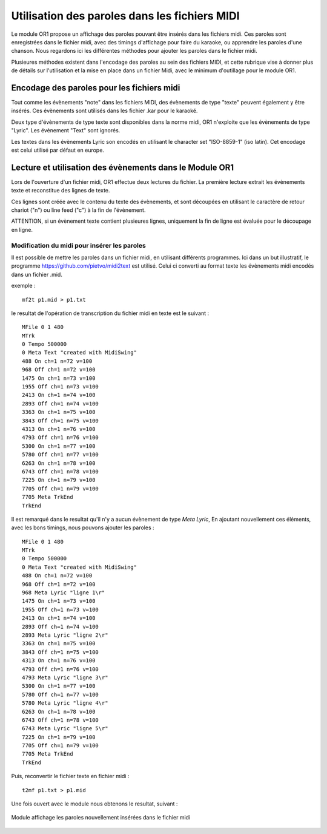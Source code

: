 

==============================================
Utilisation des paroles dans les fichiers MIDI
==============================================

Le module OR1 propose un affichage des paroles pouvant être insérés dans les fichiers midi. Ces paroles sont enregistrées dans le fichier midi, avec des timings d'affichage pour faire du karaoke, ou apprendre les paroles d'une chanson.
Nous regardons ici les différentes méthodes pour ajouter les paroles dans le fichier midi.

Plusieures méthodes existent dans l'encodage des paroles au sein des fichiers MIDI, et cette rubrique vise à donner plus de détails sur l'utilisation et la mise en place dans un fichier Midi, avec le minimum d'outillage pour le module OR1.

.. :warning:: 
    Les fichiers midi sont des fichiers binaires, et ne sont pas directement éditables avec un éditeur de texte. Il est nécessaire d'utiliser un programme spécifique pour éditer les fichiers midi.


Encodage des paroles pour les fichiers midi
-------------------------------------------

Tout comme les évènements "note" dans les fichiers MIDI, des évènements de type "texte" peuvent également y être insérés. Ces évènements sont utilisés dans les fichier .kar pour le karaoké.

Deux type d'évènements de type texte sont disponibles dans la norme midi, OR1 n'exploite que les évènements de type "Lyric". Les évènement "Text" sont ignorés.

Les textes dans les évènements Lyric son encodés en utilisant le character set "ISO-8859-1" (iso latin). Cet encodage est celui utilisé par défaut en europe.


Lecture et utilisation des évènements dans le Module OR1
--------------------------------------------------------

Lors de l'ouverture d'un fichier midi, OR1 effectue deux lectures du fichier.
La première lecture extrait les évènements texte et reconstitue des lignes de texte.

Ces lignes sont créée avec le contenu du  texte des évènements, et sont découpées en utilisant le caractère de retour chariot ("\n") ou line feed ("\c") à la fin de l'évènement.

ATTENTION, si un évènement texte contient plusieures lignes, uniquement la fin de ligne est évaluée pour le découpage en ligne.


Modification du midi pour insérer les paroles
^^^^^^^^^^^^^^^^^^^^^^^^^^^^^^^^^^^^^^^^^^^^^

Il est possible de mettre les paroles dans un fichier midi, en utilisant différents programmes. Ici dans un but illustratif, le programme https://github.com/pietvo/midi2text est utilisé. Celui ci converti au format texte les évènements midi encodés dans un fichier .mid.

.. :note::
    Pour la création de nombreux fichiers midi, il est possible d'utiliser le logiciel MidiSwing, qui permet de créer des fichiers midi, et d'insérer les paroles dans les évènements midi. 


exemple : 

::

    mf2t p1.mid > p1.txt 


le resultat de l'opération de transcription du fichier midi en texte est le suivant :

::

    MFile 0 1 480
    MTrk
    0 Tempo 500000
    0 Meta Text "created with MidiSwing"
    488 On ch=1 n=72 v=100
    968 Off ch=1 n=72 v=100
    1475 On ch=1 n=73 v=100
    1955 Off ch=1 n=73 v=100
    2413 On ch=1 n=74 v=100
    2893 Off ch=1 n=74 v=100
    3363 On ch=1 n=75 v=100
    3843 Off ch=1 n=75 v=100
    4313 On ch=1 n=76 v=100
    4793 Off ch=1 n=76 v=100
    5300 On ch=1 n=77 v=100
    5780 Off ch=1 n=77 v=100
    6263 On ch=1 n=78 v=100
    6743 Off ch=1 n=78 v=100
    7225 On ch=1 n=79 v=100
    7705 Off ch=1 n=79 v=100
    7705 Meta TrkEnd
    TrkEnd

Il est remarqué dans le resultat qu'il n'y a aucun évènement de type `Meta Lyric`, 
En ajoutant nouvellement ces éléments, avec les bons timings, nous pouvons ajouter les paroles :

::

    MFile 0 1 480
    MTrk
    0 Tempo 500000
    0 Meta Text "created with MidiSwing"
    488 On ch=1 n=72 v=100
    968 Off ch=1 n=72 v=100
    968 Meta Lyric "ligne 1\r"
    1475 On ch=1 n=73 v=100
    1955 Off ch=1 n=73 v=100
    2413 On ch=1 n=74 v=100
    2893 Off ch=1 n=74 v=100
    2893 Meta Lyric "ligne 2\r"
    3363 On ch=1 n=75 v=100
    3843 Off ch=1 n=75 v=100
    4313 On ch=1 n=76 v=100
    4793 Off ch=1 n=76 v=100
    4793 Meta Lyric "ligne 3\r"
    5300 On ch=1 n=77 v=100
    5780 Off ch=1 n=77 v=100
    5780 Meta Lyric "ligne 4\r" 
    6263 On ch=1 n=78 v=100
    6743 Off ch=1 n=78 v=100
    6743 Meta Lyric "ligne 5\r" 
    7225 On ch=1 n=79 v=100
    7705 Off ch=1 n=79 v=100
    7705 Meta TrkEnd
    TrkEnd




Puis, reconvertir le fichier texte en fichier midi :

::
    
    t2mf p1.txt > p1.mid

Une fois ouvert avec le module nous obtenons le resultat, suivant  : 

.. figure:: lyrics.png
    :align: center

    Module affichage les paroles nouvellement insérées dans le fichier midi


